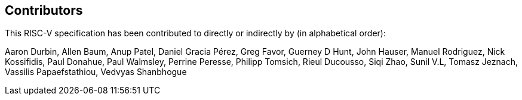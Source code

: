 == Contributors

This RISC-V specification has been contributed to directly or indirectly by (in alphabetical order):

[%hardbreaks]
Aaron Durbin, Allen Baum, Anup Patel, Daniel Gracia Pérez, Greg Favor, 	Guerney D Hunt, John Hauser, Manuel Rodriguez, Nick Kossifidis, Paul Donahue, Paul Walmsley, Perrine Peresse, Philipp Tomsich, Rieul Ducousso, Siqi Zhao, Sunil V.L, Tomasz Jeznach, Vassilis Papaefstathiou, Vedvyas Shanbhogue
